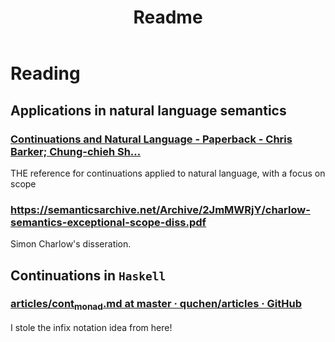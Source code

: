 #+TITLE: Readme

* Reading

** Applications in natural language semantics

*** [[https://global.oup.com/academic/product/continuations-and-natural-language-9780199575022?cc=us&lang=en&][Continuations and Natural Language - Paperback - Chris Barker; Chung-chieh Sh...]]

  THE reference for continuations applied to natural language, with a focus on scope

*** [[https://semanticsarchive.net/Archive/2JmMWRjY/charlow-semantics-exceptional-scope-diss.pdf]]

Simon Charlow's disseration.

** Continuations in ~Haskell~

*** [[https://github.com/quchen/articles/blob/master/cont_monad.md][articles/cont_monad.md at master · quchen/articles · GitHub]]
  I stole the infix notation idea from here!
